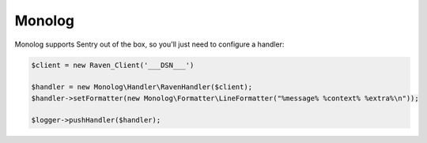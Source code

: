 Monolog
=======

Monolog supports Sentry out of the box, so you'll just need to configure a handler:

.. sourcecode:: php

    $client = new Raven_Client('___DSN___')

    $handler = new Monolog\Handler\RavenHandler($client);
    $handler->setFormatter(new Monolog\Formatter\LineFormatter("%message% %context% %extra%\n"));

    $logger->pushHandler($handler);
